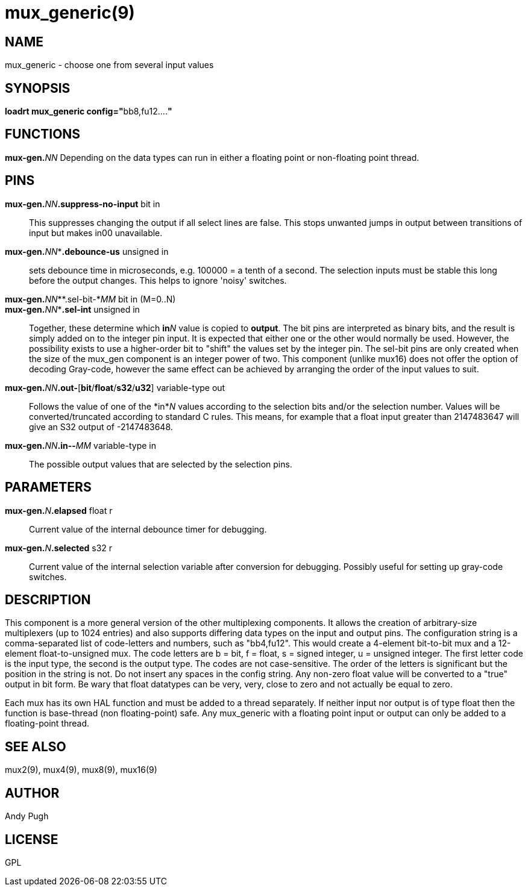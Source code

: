 = mux_generic(9)

== NAME

mux_generic - choose one from several input values

== SYNOPSIS

**loadrt mux_generic config="**bb8,fu12....**"**

== FUNCTIONS

**mux-gen.**_NN_ Depending on the data types can run in either a floating point or non-floating point thread.

== PINS

**mux-gen.**_NN_**.suppress-no-input** bit in::
  This suppresses changing the output if all select lines are false.
  This stops unwanted jumps in output between transitions of input but makes in00 unavailable.
**mux-gen.**_NN_**.debounce-us* unsigned in::
  sets debounce time in microseconds, e.g. 100000 = a tenth of a second.
  The selection inputs must be stable this long before the output
  changes. This helps to ignore 'noisy' switches.
**mux-gen.**_NN_**.sel-bit-*_MM_ bit in (M=0..N)::
**mux-gen.**_NN_**.sel-int* unsigned in::
  Together, these determine which **in**_N_ value is copied to *output*.
  The bit pins are interpreted as binary bits, and the result is simply
  added on to the integer pin input. It is expected that either one or
  the other would normally be used. However, the possibility exists to
  use a higher-order bit to "shift" the values set by the integer pin.
  The sel-bit pins are only created when the size of the mux_gen
  component is an integer power of two. This component (unlike mux16)
  does not offer the option of decoding Gray-code, however the same
  effect can be achieved by arranging the order of the input values to suit.
**mux-gen.**_NN_**.out-**[**bit**/**float**/**s32**/**u32**] variable-type out::
  Follows the value of one of the *in*_N_ values according to the
  selection bits and/or the selection number. Values will be
  converted/truncated according to standard C rules. This means, for
  example that a float input greater than 2147483647 will give an S32
  output of -2147483648.
**mux-gen.**_NN_**.in-**[**bit**/**float**/**s32**/**u32**]**-**_MM_ variable-type in::
  The possible output values that are selected by the selection pins.

== PARAMETERS

**mux-gen.**_N_**.elapsed** float r::
  Current value of the internal debounce timer for debugging.
**mux-gen.**_N_**.selected** s32 r::
  Current value of the internal selection variable after conversion for debugging.
  Possibly useful for setting up gray-code switches.

== DESCRIPTION

This component is a more general version of the other multiplexing
components. It allows the creation of arbitrary-size multiplexers (up to
1024 entries) and also supports differing data types on the input and
output pins. The configuration string is a comma-separated list of
code-letters and numbers, such as "bb4,fu12". This would create a
4-element bit-to-bit mux and a 12-element float-to-unsigned mux. The
code letters are b = bit, f = float, s = signed integer, u = unsigned
integer. The first letter code is the input type, the second is the
output type. The codes are not case-sensitive. The order of the letters
is significant but the position in the string is not. Do not insert any
spaces in the config string. Any non-zero float value will be converted
to a "true" output in bit form. Be wary that float datatypes can be
very, very, close to zero and not actually be equal to zero.

Each mux has its own HAL function and must be added to a thread
separately. If neither input nor output is of type float then the
function is base-thread (non floating-point) safe. Any mux_generic with
a floating point input or output can only be added to a floating-point
thread.

== SEE ALSO

mux2(9), mux4(9), mux8(9), mux16(9)

== AUTHOR

Andy Pugh

== LICENSE

GPL
